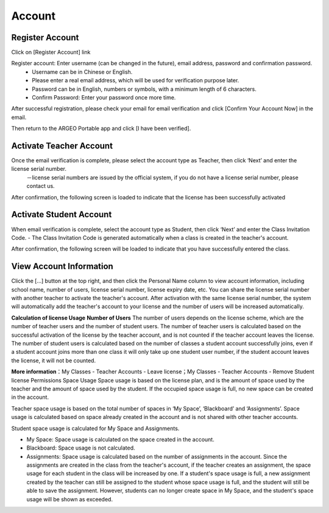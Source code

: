 Account
===================================

Register Account
-----------------------
Click on \[Register Account\
] link

.. image:: account_images/accountreg.jpg
  :width: 600
  :alt: Alternative text


Register account: Enter username (can be changed in the future), email address, password and confirmation password. 
	- Username can be in Chinese or English.
	- Please enter a real email address, which will be used for verification purpose later. 
	- Password can be in English, numbers or symbols, with a minimum length of 6 characters. 
	- Confirm Password: Enter your password once more time.

.. image:: account_images/accountreg1.jpg
  :width: 600
  :alt: Input Data

.. image:: account_images/accountreg2.jpg
  :width: 600
  :alt: Input Data


After successful registration, please check your email for email verification and click [Confirm Your Account Now] in the email.

.. image:: account_images/accountreg3.png
  :width: 600
  :alt: Alternative text

.. image:: account_images/accountreg4.png
  :width: 600
  :alt: Alternative text
  

Then return to the ARGEO Portable app and click [I have been verified].

.. image:: account_images/accountreg5.jpg
  :width: 600
  :alt: Alternative text




Activate Teacher Account
-----------------------
Once the email verification is complete, please select the account type as Teacher, then click ‘Next’ and enter the license serial number.
	－license serial numbers are issued by the official system, if you do not have a license serial number, please contact us.


.. image:: account_images/accountreg6.jpg
  :width: 600
  :alt: Alternative text

.. image:: account_images/accountreg7.jpg
  :width: 600
  :alt: Alternative text

After confirmation, the following screen is loaded to indicate that the license has been successfully activated

.. image:: account_images/accountreg8.png
  :width: 600
  :alt: Alternative text




Activate Student Account
-----------------------
When email verification is complete, select the account type as Student, then click ‘Next’ and enter the Class Invitation Code.
- The Class Invitation Code is generated automatically when a class is created in the teacher's account.

After confirmation, the following screen will be loaded to indicate that you have successfully entered the class.





View Account Information
-----------------------
Click the [...] button at the top right, and then click the Personal Name column to view account information, including school name, number of users, license serial number, license expiry date, etc. You can share the license serial number with another teacher to activate the teacher's account. After activation with the same license serial number, the system will automatically add the teacher's account to your license and the number of users will be increased automatically.

.. image:: account_images/accountinfo.png
  :width: 600
  :alt: Alternative text

.. image:: account_images/accountinfo1.png
  :width: 600
  :alt: Alternative text


**Calculation of license Usage**
**Number of Users**
The number of users depends on the license scheme, which are the number of teacher users and the number of student users.
The number of teacher users is calculated based on the successful activation of the license by the teacher account, and is not counted if the teacher account leaves the license.
The number of student users is calculated based on the number of classes a student account successfully joins, even if a student account joins more than one class it will only take up one student user number, if the student account leaves the license, it will not be counted.

**More information**：My Classes - Teacher Accounts - Leave license；My Classes - Teacher Accounts - Remove Student license Permissions
Space Usage
Space usage is based on the license plan, and is the amount of space used by the teacher and the amount of space used by the student. If the occupied space usage is full, no new space can be created in the account.

Teacher space usage is based on the total number of spaces in ‘My Space’, ‘Blackboard’ and ‘Assignments’. Space usage is calculated based on space already created in the account and is not shared with other teacher accounts.

Student space usage is calculated for My Space and Assignments.

- My Space: Space usage is calculated on the space created in the account.

- Blackboard: Space usage is not calculated.

- Assignments: Space usage is calculated based on the number of assignments in the account. Since the assignments are created in the class from the teacher's account, if the teacher creates an assignment, the space usage for each student in the class will be increased by one. If a student's space usage is full, a new assignment created by the teacher can still be assigned to the student whose space usage is full, and the student will still be able to save the assignment. However, students can no longer create space in My Space, and the student's space usage will be shown as exceeded.


